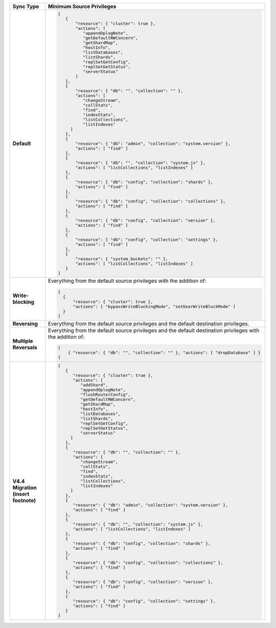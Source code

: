 .. list-table::
   :header-rows: 1
   :stub-columns: 1
   :widths: 10 30

   * - Sync Type
     - Minimum Source Privileges

   * - Default
     - .. code-block:: javascript

          [
             {
                 "resource": { "cluster": true },
                 "actions": [
                    "appendOplogNote",
                    "getDefaultRWConcern",
                    "getShardMap",
                    "hostInfo",
                    "listDatabases",
                    "listShards",
                    "replSetGetConfig",
                    "replSetGetStatus",
                    "serverStatus"
                 ]
             },
             {
                 "resource": { "db": "", "collection": "" },
                 "actions": [
                    "changeStream",
                    "collStats",
                    "find",
                    "indexStats",
                    "listCollections",
                    "listIndexes"
               ]
             },
             {
                 "resource": { "db": "admin", "collection": "system.version" },
                 "actions": [ "find" ]
             },
             {
                 "resource": { "db": "", "collection": "system.js" },
                 "actions": [ "listCollections", "listIndexes" ]
             },
             {
                 "resource": { "db": "config", "collection": "shards" },
                 "actions": [ "find" ]
             },
             {
                 "resource": { "db": "config", "collection": "collections" },
                 "actions": [ "find" ]
             },
             {
                 "resource": { "db": "config", "collection": "version" },
                 "actions": [ "find" ]
             },
             {
                 "resource": { "db": "config", "collection": "settings" },
                 "actions": [ "find" ]
             },
             {
                 "resource": { "system_buckets": "" },
                 "actions": [ "listCollections", "listIndexes" ]
             }
          ]

   * - Write-blocking
     - Everything from the default source privileges with the addition of:
       
       .. code-block:: javascript

          [
            {
                "resource": { "cluster": true },
                "actions": [ "bypassWriteBlockingMode", "setUserWriteBlockMode" ]
            }
          ]

   * - Reversing
     - Everything from the default source privileges and the default destination
       privileges. 

   * - Multiple Reversals
     - Everything from the default source privileges and the default destination
       privileges with the addition of:

       .. code-block:: javascript

          [
              { "resource": { "db": "", "collection": "" }, "actions": [ "dropDatabase" ] }
          ]

   * - V4.4 Migration (insert footnote)
     - .. code-block:: javascript
  
          [
             {
                "resource": { "cluster": true },
                "actions": [
                   "addShard",
                   "appendOplogNote",
                   "flushRouterConfig",
                   "getDefaultRWConcern",
                   "getShardMap",
                   "hostInfo",
                   "listDatabases",
                   "listShards",
                   "replSetGetConfig",
                   "replSetGetStatus",
                   "serverStatus"
               ]
             },
             {
                "resource": { "db": "", "collection": "" },
                "actions": [
                   "changeStream",
                   "collStats",
                   "find",
                   "indexStats",
                   "listCollections",
                   "listIndexes"
               ]
             },
             {
                "resource": { "db": "admin", "collection": "system.version" },
                "actions": [ "find" ]
             },
             {
                "resource": { "db": "", "collection": "system.js" },
                "actions": [ "listCollections", "listIndexes" ]
             },
             {
                "resource": { "db": "config", "collection": "shards" },
                "actions": [ "find" ]
             },
             {
                "resource": { "db": "config", "collection": "collections" },
                "actions": [ "find" ]
             },
             {
                "resource": { "db": "config", "collection": "version" },
                "actions": [ "find" ]
             },
             {
                "resource": { "db": "config", "collection": "settings" },
                "actions": [ "find" ]
             }
          ]


